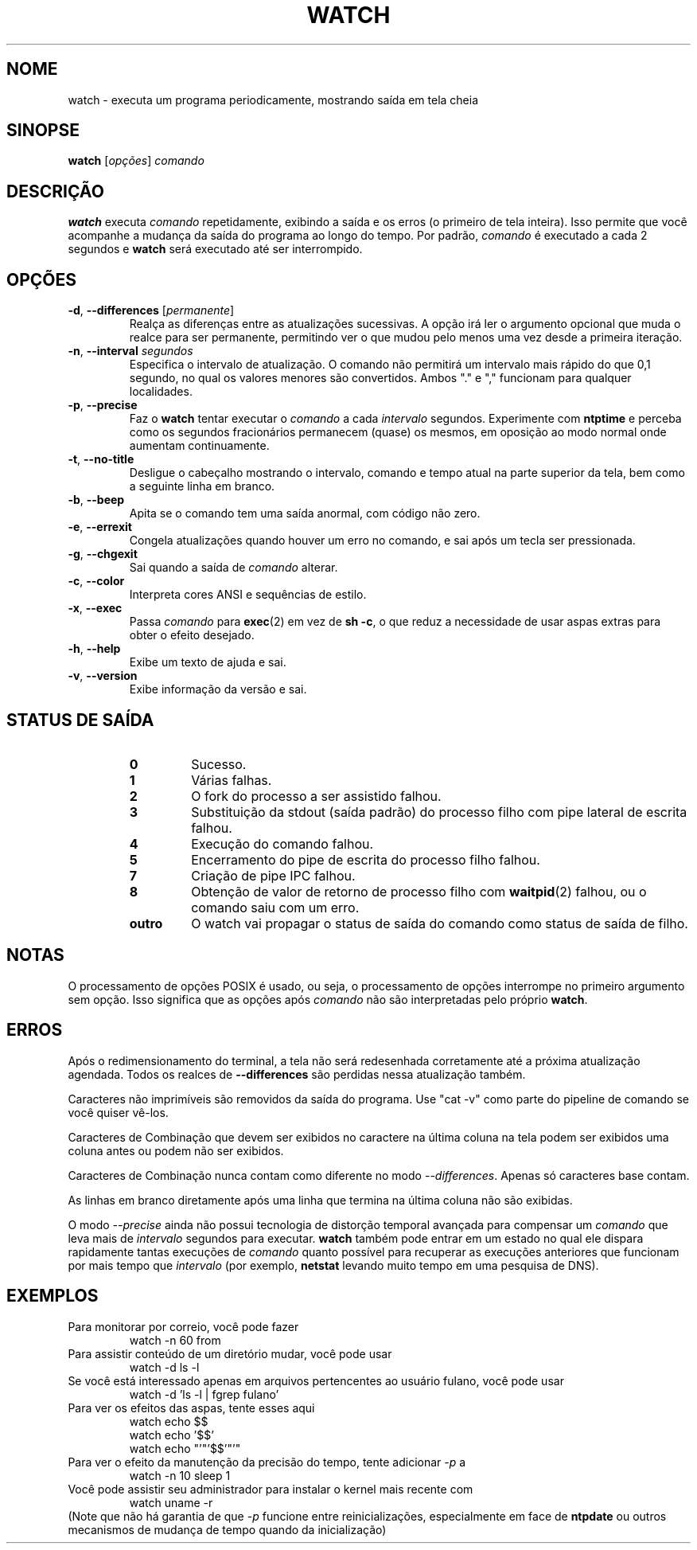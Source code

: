 .\"*******************************************************************
.\"
.\" This file was generated with po4a. Translate the source file.
.\"
.\"*******************************************************************
.TH WATCH 1 2018\-03\-03 procps\-ng "Comandos de usuário"
.SH NOME
watch \- executa um programa periodicamente, mostrando saída em tela cheia
.SH SINOPSE
\fBwatch\fP [\fIopções\fP] \fIcomando\fP
.SH DESCRIÇÃO
\fBwatch\fP executa \fIcomando\fP repetidamente, exibindo a saída e os erros (o
primeiro de tela inteira). Isso permite que você acompanhe a mudança da
saída do programa ao longo do tempo. Por padrão, \fIcomando\fP é executado a
cada 2 segundos e \fBwatch\fP será executado até ser interrompido.
.SH OPÇÕES
.TP 
\fB\-d\fP, \fB\-\-differences\fP [\fIpermanente\fP]
Realça as diferenças entre as atualizações sucessivas. A opção irá ler o
argumento opcional que muda o realce para ser permanente, permitindo ver o
que mudou pelo menos uma vez desde a primeira iteração.
.TP 
\fB\-n\fP, \fB\-\-interval\fP \fIsegundos\fP
Especifica o intervalo de atualização. O comando não permitirá um intervalo
mais rápido do que 0,1 segundo, no qual os valores menores são
convertidos. Ambos "." e "," funcionam para qualquer localidades.
.TP 
\fB\-p\fP, \fB\-\-precise\fP
Faz o \fBwatch\fP tentar executar o \fIcomando\fP a cada \fIintervalo\fP
segundos. Experimente com \fBntptime\fP e perceba como os segundos fracionários
permanecem (quase) os mesmos, em oposição ao modo normal onde aumentam
continuamente.
.TP 
\fB\-t\fP, \fB\-\-no\-title\fP
Desligue o cabeçalho mostrando o intervalo, comando e tempo atual na parte
superior da tela, bem como a seguinte linha em branco.
.TP 
\fB\-b\fP, \fB\-\-beep\fP
Apita se o comando tem uma saída anormal, com código não zero.
.TP 
\fB\-e\fP, \fB\-\-errexit\fP
Congela atualizações quando houver um erro no comando, e sai após um tecla
ser pressionada.
.TP 
\fB\-g\fP, \fB\-\-chgexit\fP
Sai quando a saída de \fIcomando\fP alterar.
.TP 
\fB\-c\fP, \fB\-\-color\fP
Interpreta cores ANSI e sequências de estilo.
.TP 
\fB\-x\fP, \fB\-\-exec\fP
Passa \fIcomando\fP para \fBexec\fP(2) em vez de \fBsh \-c\fP, o que reduz a
necessidade de usar aspas extras para obter o efeito desejado.
.TP 
\fB\-h\fP, \fB\-\-help\fP
Exibe um texto de ajuda e sai.
.TP 
\fB\-v\fP, \fB\-\-version\fP
Exibe informação da versão e sai.
.SH "STATUS DE SAÍDA"
.PP
.RS
.PD 0
.TP 
\fB0\fP
Sucesso.
.TP 
\fB1\fP
Várias falhas.
.TP 
\fB2\fP
O fork do processo a ser assistido falhou.
.TP 
\fB3\fP
Substituição da stdout (saída padrão) do processo filho com pipe lateral de
escrita falhou.
.TP 
\fB4\fP
Execução do comando falhou.
.TP 
\fB5\fP
Encerramento do pipe de escrita do processo filho falhou.
.TP 
\fB7\fP
Criação de pipe IPC falhou.
.TP 
\fB8\fP
Obtenção de valor de retorno de processo filho com \fBwaitpid\fP(2) falhou, ou
o comando saiu com um erro.
.TP 
\fBoutro\fP
O watch vai propagar o status de saída do comando como status de saída de
filho.
.SH NOTAS
O processamento de opções POSIX é usado, ou seja, o processamento de opções
interrompe no primeiro argumento sem opção. Isso significa que as opções
após \fIcomando\fP não são interpretadas pelo próprio \fBwatch\fP.
.SH ERROS
Após o redimensionamento do terminal, a tela não será redesenhada
corretamente até a próxima atualização agendada. Todos os realces de
\fB\-\-differences\fP são perdidas nessa atualização também.

Caracteres não imprimíveis são removidos da saída do programa. Use "cat \-v"
como parte do pipeline de comando se você quiser vê\-los.

Caracteres de Combinação que devem ser exibidos no caractere na última
coluna na tela podem ser exibidos uma coluna antes ou podem não ser
exibidos.

Caracteres de Combinação nunca contam como diferente no modo
\fI\-\-differences\fP. Apenas só caracteres base contam.

As linhas em branco diretamente após uma linha que termina na última coluna
não são exibidas.

O modo \fI\-\-precise\fP ainda não possui tecnologia de distorção temporal
avançada para compensar um \fIcomando\fP que leva mais de \fIintervalo\fP segundos
para executar. \fBwatch\fP também pode entrar em um estado no qual ele dispara
rapidamente tantas execuções de \fIcomando\fP quanto possível para recuperar as
execuções anteriores que funcionam por mais tempo que \fIintervalo\fP (por
exemplo, \fBnetstat\fP levando muito tempo em uma pesquisa de DNS).
.SH EXEMPLOS
.PP
Para monitorar por correio, você pode fazer
.IP
watch \-n 60 from
.PP
Para assistir conteúdo de um diretório mudar, você pode usar
.IP
watch \-d ls \-l
.PP
Se você está interessado apenas em arquivos pertencentes ao usuário fulano,
você pode usar
.IP
watch \-d 'ls \-l | fgrep fulano'
.PP
Para ver os efeitos das aspas, tente esses aqui
.IP
watch echo $$
.br
watch echo '$$'
.br
watch echo "'"'$$'"'"
.PP
Para ver o efeito da manutenção da precisão do tempo, tente adicionar \fI\-p\fP
a
.IP
watch \-n 10 sleep 1
.PP
Você pode assistir seu administrador para instalar o kernel mais recente com
.IP
watch uname \-r
.PP
(Note que não há garantia de que \fI\-p\fP funcione entre reinicializações,
especialmente em face de \fBntpdate\fP ou outros mecanismos de mudança de tempo
quando da inicialização)
